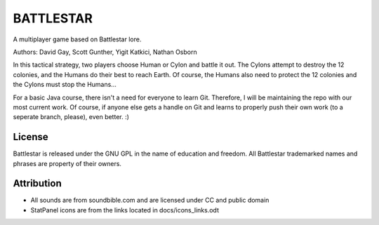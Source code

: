 BATTLESTAR
==========
A multiplayer game based on Battlestar lore.

Authors: David Gay, Scott Gunther, Yigit Katkici, Nathan Osborn

In this tactical strategy, two players choose Human or Cylon and battle it out.
The Cylons attempt to destroy the 12 colonies, and the Humans do their
best to reach Earth. Of course, the Humans also need to protect the 12
colonies and the Cylons must stop the Humans...

For a basic Java course, there isn't a need for everyone to learn Git.
Therefore, I will be maintaining the repo with our most current work.
Of course, if anyone else gets a handle on Git and learns to properly push
their own work (to a seperate branch, please), even better. :)

License
-------
Battlestar is released under the GNU GPL in the name of education and freedom.
All Battlestar trademarked names and phrases are property of their owners.

Attribution
-----------
- All sounds are from soundbible.com and are licensed under CC and public domain
- StatPanel icons are from the links located in docs/icons_links.odt
